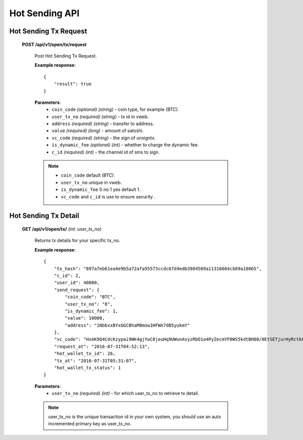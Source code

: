 .. _hot-sending-api:

********************************************************************************
Hot Sending API
********************************************************************************

Hot Sending Tx Request
----------------------

    **POST /api/v1/open/tx/request**

        Post Hot Sending Tx Request.

        **Example response**::

            {
                "result": true
            }

        **Parameters**:
            * ``coin_code`` *(optional)* *(string)* - coin type, for example *(BTC)*.
            * ``user_tx_no`` *(required)* *(string)* - tx id in vweb.
            * ``address`` *(required)* *(string)* - transfer to address.
            * ``value`` *(required)* *(long)* - amount of satoshi.
            * ``vc_code`` *(required)* *(string)* - the sign of unsigntx.
            * ``is_dynamic_fee`` *(optional)* *(int)* - whether to charge the dynamic fee.
            * ``c_id`` *(required)* *(int)* - the channel id of sms to sign.

        .. note::
            * ``coin_code`` default *(BTC)*.
            * ``user_tx_no`` unique in vweb.
            * ``is_dynamic_fee`` 0 no  1 yes  default 1.
            * ``vc_code`` and ``c_id`` is use to ensure security  .

Hot Sending Tx Detail
---------------------

    **GET /api/v1/open/tx/** *(int: user_tx_no)*

        Returns tx details for your specific tx_no.

        **Example response**::

            {
                "tx_hash": "897a7eb61ea4e9b5a72afa95573ccdc67d4edb3984509a11316664cb69a18065",
                "c_id": 2,
                "user_id": 40000,
                "send_request": {
                    "coin_code": "BTC",
                    "user_tx_no": "8",
                    "is_dynamic_fee": 1,
                    "value": 10000,
                    "address": "1NbbvxBYxGGCBhaM8mow1HFWA7dB5yukmY"
                },
                "vc_code": "HxAK9Q4CdcKzypai9Wk4gjYwC8jeuHq9UWunAvyzRbO1a4PyZecmYF0WS5kdtBH80/0EtSETjurHyRctkCFsxVk=",
                "request_at": "2016-07-31T04:52:13",
                "hot_wallet_tx_id": 26,
                "tx_at": "2016-07-31T05:31:07",
                "hot_wallet_tx_status": 1
            }

        **Parameters**:
            * ``user_tx_no`` *(required)* *(int)* - for which user_tx_no to retrieve tx detail.

        .. note:: user_tx_no is the unique transaction id in your own system, you should use an auto incremented primary key as user_tx_no.

